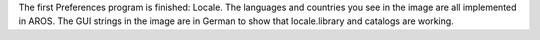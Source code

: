 The first Preferences program is finished: Locale. The languages and countries you
see in the image are all implemented in AROS. The GUI strings in the image are
in German to show that locale.library and catalogs are working.
